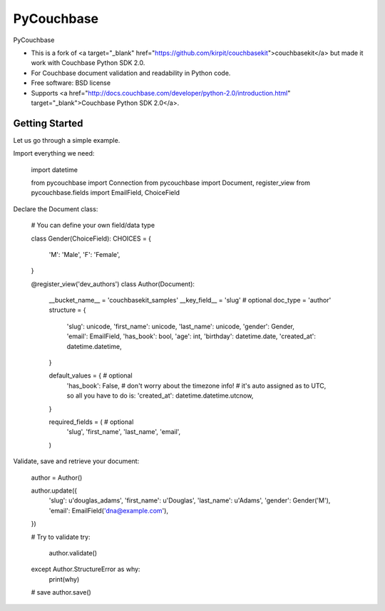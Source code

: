 ===============================
PyCouchbase
===============================

.. image:: https://img.shields.io/travis/ardydedase/pycouchbase.svg
        :target: https://travis-ci.org/ardydedase/pycouchbase

.. image:: https://img.shields.io/pypi/v/pycouchbase.svg
        :target: https://pypi.python.org/pypi/pycouchbase


PyCouchbase

* This is a fork of <a target="_blank" href="https://github.com/kirpit/couchbasekit">couchbasekit</a> but made it work with Couchbase Python SDK 2.0.
* For Couchbase document validation and readability in Python code.
* Free software: BSD license
* Supports <a href="http://docs.couchbase.com/developer/python-2.0/introduction.html" target="_blank">Couchbase Python SDK 2.0</a>.


Getting Started
---------------

Let us go through a simple example.

Import everything we need:

	import datetime

	from pycouchbase import Connection
	from pycouchbase import Document, register_view
	from pycouchbase.fields import EmailField, ChoiceField
	
Declare the Document class:

    # You can define your own field/data type

    class Gender(ChoiceField):
    CHOICES = {
        'M': 'Male',
        'F': 'Female',
    }

    @register_view('dev_authors')
    class Author(Document):
        __bucket_name__ = 'couchbasekit_samples'
        __key_field__ = 'slug'  # optional
        doc_type = 'author'
        structure = {
            'slug': unicode,
            'first_name': unicode,
            'last_name': unicode,
            'gender': Gender,
            'email': EmailField,
            'has_book': bool,
            'age': int,
            'birthday': datetime.date,
            'created_at': datetime.datetime,
        }
        
        default_values = {  # optional
            'has_book': False,
            # don't worry about the timezone info!
            # it's auto assigned as to UTC, so all you have to do is:
            'created_at': datetime.datetime.utcnow,
        }
        
        required_fields = (  # optional
            'slug',
            'first_name',
            'last_name',
            'email',
        )

Validate, save and retrieve your document:

	author = Author()
	
	author.update({
		'slug': u'douglas_adams',
		'first_name': u'Douglas',
		'last_name': u'Adams',
		'gender': Gender('M'),
		'email': EmailField('dna@example.com'),
	})
	
	# Try to validate
	try:
		author.validate()
	except Author.StructureError as why:
		print(why)
	
	# save
	author.save()
